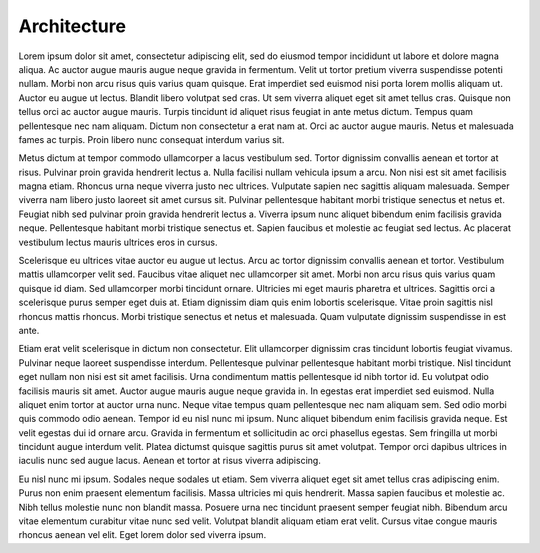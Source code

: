 Architecture
============


Lorem ipsum dolor sit amet, consectetur adipiscing elit, sed do eiusmod tempor incididunt ut labore et dolore magna aliqua. Ac auctor augue mauris augue neque gravida in fermentum. Velit ut tortor pretium viverra suspendisse potenti nullam. Morbi non arcu risus quis varius quam quisque. Erat imperdiet sed euismod nisi porta lorem mollis aliquam ut. Auctor eu augue ut lectus. Blandit libero volutpat sed cras. Ut sem viverra aliquet eget sit amet tellus cras. Quisque non tellus orci ac auctor augue mauris. Turpis tincidunt id aliquet risus feugiat in ante metus dictum. Tempus quam pellentesque nec nam aliquam. Dictum non consectetur a erat nam at. Orci ac auctor augue mauris. Netus et malesuada fames ac turpis. Proin libero nunc consequat interdum varius sit.

Metus dictum at tempor commodo ullamcorper a lacus vestibulum sed. Tortor dignissim convallis aenean et tortor at risus. Pulvinar proin gravida hendrerit lectus a. Nulla facilisi nullam vehicula ipsum a arcu. Non nisi est sit amet facilisis magna etiam. Rhoncus urna neque viverra justo nec ultrices. Vulputate sapien nec sagittis aliquam malesuada. Semper viverra nam libero justo laoreet sit amet cursus sit. Pulvinar pellentesque habitant morbi tristique senectus et netus et. Feugiat nibh sed pulvinar proin gravida hendrerit lectus a. Viverra ipsum nunc aliquet bibendum enim facilisis gravida neque. Pellentesque habitant morbi tristique senectus et. Sapien faucibus et molestie ac feugiat sed lectus. Ac placerat vestibulum lectus mauris ultrices eros in cursus.

Scelerisque eu ultrices vitae auctor eu augue ut lectus. Arcu ac tortor dignissim convallis aenean et tortor. Vestibulum mattis ullamcorper velit sed. Faucibus vitae aliquet nec ullamcorper sit amet. Morbi non arcu risus quis varius quam quisque id diam. Sed ullamcorper morbi tincidunt ornare. Ultricies mi eget mauris pharetra et ultrices. Sagittis orci a scelerisque purus semper eget duis at. Etiam dignissim diam quis enim lobortis scelerisque. Vitae proin sagittis nisl rhoncus mattis rhoncus. Morbi tristique senectus et netus et malesuada. Quam vulputate dignissim suspendisse in est ante.

Etiam erat velit scelerisque in dictum non consectetur. Elit ullamcorper dignissim cras tincidunt lobortis feugiat vivamus. Pulvinar neque laoreet suspendisse interdum. Pellentesque pulvinar pellentesque habitant morbi tristique. Nisl tincidunt eget nullam non nisi est sit amet facilisis. Urna condimentum mattis pellentesque id nibh tortor id. Eu volutpat odio facilisis mauris sit amet. Auctor augue mauris augue neque gravida in. In egestas erat imperdiet sed euismod. Nulla aliquet enim tortor at auctor urna nunc. Neque vitae tempus quam pellentesque nec nam aliquam sem. Sed odio morbi quis commodo odio aenean. Tempor id eu nisl nunc mi ipsum. Nunc aliquet bibendum enim facilisis gravida neque. Est velit egestas dui id ornare arcu. Gravida in fermentum et sollicitudin ac orci phasellus egestas. Sem fringilla ut morbi tincidunt augue interdum velit. Platea dictumst quisque sagittis purus sit amet volutpat. Tempor orci dapibus ultrices in iaculis nunc sed augue lacus. Aenean et tortor at risus viverra adipiscing.

Eu nisl nunc mi ipsum. Sodales neque sodales ut etiam. Sem viverra aliquet eget sit amet tellus cras adipiscing enim. Purus non enim praesent elementum facilisis. Massa ultricies mi quis hendrerit. Massa sapien faucibus et molestie ac. Nibh tellus molestie nunc non blandit massa. Posuere urna nec tincidunt praesent semper feugiat nibh. Bibendum arcu vitae elementum curabitur vitae nunc sed velit. Volutpat blandit aliquam etiam erat velit. Cursus vitae congue mauris rhoncus aenean vel elit. Eget lorem dolor sed viverra ipsum.